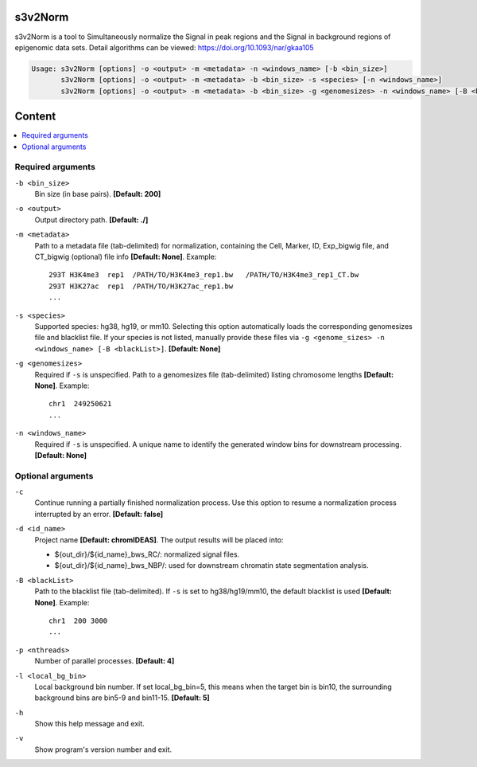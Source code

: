 s3v2Norm
========

s3v2Norm is a tool to Simultaneously normalize the Signal in peak regions and the Signal in background regions of 
epigenomic data sets. Detail algorithms can be viewed: https://doi.org/10.1093/nar/gkaa105

.. code-block:: sh

    Usage: s3v2Norm [options] -o <output> -m <metadata> -n <windows_name> [-b <bin_size>]
           s3v2Norm [options] -o <output> -m <metadata> -b <bin_size> -s <species> [-n <windows_name>]
           s3v2Norm [options] -o <output> -m <metadata> -b <bin_size> -g <genomesizes> -n <windows_name> [-B <blackList>]

Content
=======

.. contents:: 
    :local:

Required arguments
^^^^^^^^^^^^^^^^^^


``-b <bin_size>``
  Bin size (in base pairs). **[Default: 200]**

``-o <output>``
  Output directory path. **[Default: ./]**

``-m <metadata>``
  Path to a metadata file (tab-delimited) for normalization, containing the Cell, Marker, ID, Exp_bigwig file, and CT_bigwig (optional) file info **[Default: None]**. Example::

    293T H3K4me3  rep1  /PATH/TO/H3K4me3_rep1.bw   /PATH/TO/H3K4me3_rep1_CT.bw
    293T H3K27ac  rep1  /PATH/TO/H3K27ac_rep1.bw
    ...

``-s <species>``
  Supported species: hg38, hg19, or mm10. Selecting this option automatically loads the corresponding  genomesizes file and blacklist file. If your species is not listed, manually provide these files via ``-g <genome_sizes> -n <windows_name> [-B <blackList>]``. **[Default: None]**

``-g <genomesizes>``
  Required if ``-s`` is unspecified. Path to a genomesizes file (tab-delimited) listing chromosome lengths **[Default: None]**. Example::

    chr1  249250621
    ...

``-n <windows_name>``
  Required if ``-s`` is unspecified. A unique name to identify the generated window bins for downstream processing. **[Default: None]**

Optional arguments
^^^^^^^^^^^^^^^^^^

``-c``
  Continue running a partially finished normalization process. Use this option to resume a normalization process interrupted by an error. **[Default: false]**

``-d <id_name>``
  Project name **[Default: chromIDEAS]**. The output results will be placed into:

  - ${out_dir}/${id_name}_bws_RC/: normalized signal files.
  - ${out_dir}/${id_name}_bws_NBP/: used for downstream chromatin state segmentation analysis.

``-B <blackList>``
  Path to the blacklist file (tab-delimited). If ``-s`` is set to hg38/hg19/mm10, the default blacklist is used **[Default: None]**. Example::

    chr1  200 3000
    ...

``-p <nthreads>``
  Number of parallel processes. **[Default: 4]**

``-l <local_bg_bin>``
  Local background bin number. If set local_bg_bin=5, this means when the target bin is bin10, the surrounding background bins are bin5-9 and bin11-15. **[Default: 5]**

``-h``
  Show this help message and exit.

``-v``
  Show program's version number and exit.
